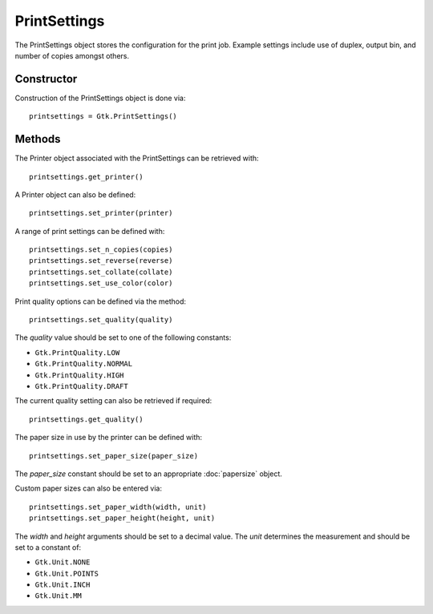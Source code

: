 PrintSettings
=============
The PrintSettings object stores the configuration for the print job. Example settings include use of duplex, output bin, and number of copies amongst others.

===========
Constructor
===========
Construction of the PrintSettings object is done via::

  printsettings = Gtk.PrintSettings()

=======
Methods
=======
The Printer object associated with the PrintSettings can be retrieved with::

  printsettings.get_printer()

A Printer object can also be defined::

  printsettings.set_printer(printer)

A range of print settings can be defined with::

  printsettings.set_n_copies(copies)
  printsettings.set_reverse(reverse)
  printsettings.set_collate(collate)
  printsettings.set_use_color(color)

Print quality options can be defined via the method::

  printsettings.set_quality(quality)

The *quality* value should be set to one of the following constants:

* ``Gtk.PrintQuality.LOW``
* ``Gtk.PrintQuality.NORMAL``
* ``Gtk.PrintQuality.HIGH``
* ``Gtk.PrintQuality.DRAFT``

The current quality setting can also be retrieved if required::

  printsettings.get_quality()

The paper size in use by the printer can be defined with::

  printsettings.set_paper_size(paper_size)

The *paper_size* constant should be set to an appropriate :doc:`papersize` object.

Custom paper sizes can also be entered via::

  printsettings.set_paper_width(width, unit)
  printsettings.set_paper_height(height, unit)

The *width* and *height* arguments should be set to a decimal value. The *unit* determines the measurement and should be set to a constant of:

* ``Gtk.Unit.NONE``
* ``Gtk.Unit.POINTS``
* ``Gtk.Unit.INCH``
* ``Gtk.Unit.MM``
